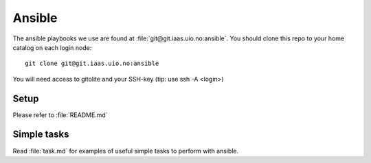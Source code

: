 =======
Ansible
=======

The ansible playbooks we use are found at :file:`git@git.iaas.uio.no:ansible`.
You should clone this repo to your home catalog on each login node::

  git clone git@git.iaas.uio.no:ansible

You will need access to gitolite and your SSH-key (tip: use ssh -A <login>)

Setup
=====

Please refer to :file:`README.md`

Simple tasks
============

Read :file:`task.md` for examples of useful simple tasks to perform with ansible.
